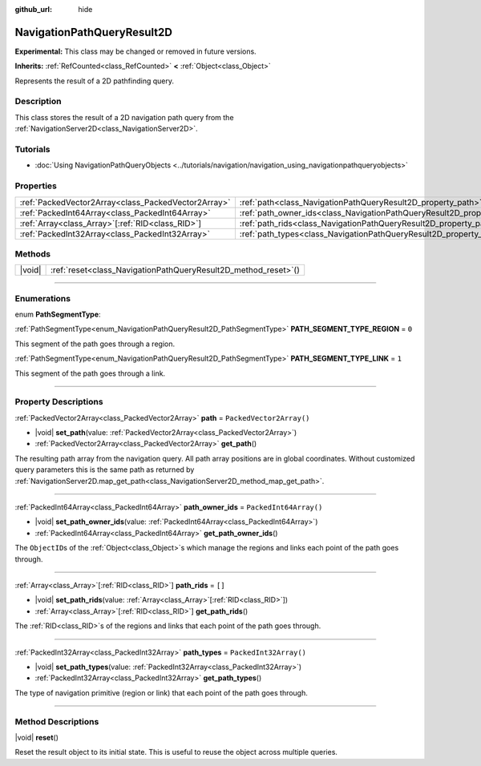 :github_url: hide

.. DO NOT EDIT THIS FILE!!!
.. Generated automatically from Godot engine sources.
.. Generator: https://github.com/godotengine/godot/tree/master/doc/tools/make_rst.py.
.. XML source: https://github.com/godotengine/godot/tree/master/doc/classes/NavigationPathQueryResult2D.xml.

.. _class_NavigationPathQueryResult2D:

NavigationPathQueryResult2D
===========================

**Experimental:** This class may be changed or removed in future versions.

**Inherits:** :ref:`RefCounted<class_RefCounted>` **<** :ref:`Object<class_Object>`

Represents the result of a 2D pathfinding query.

.. rst-class:: classref-introduction-group

Description
-----------

This class stores the result of a 2D navigation path query from the :ref:`NavigationServer2D<class_NavigationServer2D>`.

.. rst-class:: classref-introduction-group

Tutorials
---------

- :doc:`Using NavigationPathQueryObjects <../tutorials/navigation/navigation_using_navigationpathqueryobjects>`

.. rst-class:: classref-reftable-group

Properties
----------

.. table::
   :widths: auto

   +-----------------------------------------------------+----------------------------------------------------------------------------------+--------------------------+
   | :ref:`PackedVector2Array<class_PackedVector2Array>` | :ref:`path<class_NavigationPathQueryResult2D_property_path>`                     | ``PackedVector2Array()`` |
   +-----------------------------------------------------+----------------------------------------------------------------------------------+--------------------------+
   | :ref:`PackedInt64Array<class_PackedInt64Array>`     | :ref:`path_owner_ids<class_NavigationPathQueryResult2D_property_path_owner_ids>` | ``PackedInt64Array()``   |
   +-----------------------------------------------------+----------------------------------------------------------------------------------+--------------------------+
   | :ref:`Array<class_Array>`\[:ref:`RID<class_RID>`\]  | :ref:`path_rids<class_NavigationPathQueryResult2D_property_path_rids>`           | ``[]``                   |
   +-----------------------------------------------------+----------------------------------------------------------------------------------+--------------------------+
   | :ref:`PackedInt32Array<class_PackedInt32Array>`     | :ref:`path_types<class_NavigationPathQueryResult2D_property_path_types>`         | ``PackedInt32Array()``   |
   +-----------------------------------------------------+----------------------------------------------------------------------------------+--------------------------+

.. rst-class:: classref-reftable-group

Methods
-------

.. table::
   :widths: auto

   +--------+--------------------------------------------------------------------+
   | |void| | :ref:`reset<class_NavigationPathQueryResult2D_method_reset>`\ (\ ) |
   +--------+--------------------------------------------------------------------+

.. rst-class:: classref-section-separator

----

.. rst-class:: classref-descriptions-group

Enumerations
------------

.. _enum_NavigationPathQueryResult2D_PathSegmentType:

.. rst-class:: classref-enumeration

enum **PathSegmentType**:

.. _class_NavigationPathQueryResult2D_constant_PATH_SEGMENT_TYPE_REGION:

.. rst-class:: classref-enumeration-constant

:ref:`PathSegmentType<enum_NavigationPathQueryResult2D_PathSegmentType>` **PATH_SEGMENT_TYPE_REGION** = ``0``

This segment of the path goes through a region.

.. _class_NavigationPathQueryResult2D_constant_PATH_SEGMENT_TYPE_LINK:

.. rst-class:: classref-enumeration-constant

:ref:`PathSegmentType<enum_NavigationPathQueryResult2D_PathSegmentType>` **PATH_SEGMENT_TYPE_LINK** = ``1``

This segment of the path goes through a link.

.. rst-class:: classref-section-separator

----

.. rst-class:: classref-descriptions-group

Property Descriptions
---------------------

.. _class_NavigationPathQueryResult2D_property_path:

.. rst-class:: classref-property

:ref:`PackedVector2Array<class_PackedVector2Array>` **path** = ``PackedVector2Array()``

.. rst-class:: classref-property-setget

- |void| **set_path**\ (\ value\: :ref:`PackedVector2Array<class_PackedVector2Array>`\ )
- :ref:`PackedVector2Array<class_PackedVector2Array>` **get_path**\ (\ )

The resulting path array from the navigation query. All path array positions are in global coordinates. Without customized query parameters this is the same path as returned by :ref:`NavigationServer2D.map_get_path<class_NavigationServer2D_method_map_get_path>`.

.. rst-class:: classref-item-separator

----

.. _class_NavigationPathQueryResult2D_property_path_owner_ids:

.. rst-class:: classref-property

:ref:`PackedInt64Array<class_PackedInt64Array>` **path_owner_ids** = ``PackedInt64Array()``

.. rst-class:: classref-property-setget

- |void| **set_path_owner_ids**\ (\ value\: :ref:`PackedInt64Array<class_PackedInt64Array>`\ )
- :ref:`PackedInt64Array<class_PackedInt64Array>` **get_path_owner_ids**\ (\ )

The ``ObjectID``\ s of the :ref:`Object<class_Object>`\ s which manage the regions and links each point of the path goes through.

.. rst-class:: classref-item-separator

----

.. _class_NavigationPathQueryResult2D_property_path_rids:

.. rst-class:: classref-property

:ref:`Array<class_Array>`\[:ref:`RID<class_RID>`\] **path_rids** = ``[]``

.. rst-class:: classref-property-setget

- |void| **set_path_rids**\ (\ value\: :ref:`Array<class_Array>`\[:ref:`RID<class_RID>`\]\ )
- :ref:`Array<class_Array>`\[:ref:`RID<class_RID>`\] **get_path_rids**\ (\ )

The :ref:`RID<class_RID>`\ s of the regions and links that each point of the path goes through.

.. rst-class:: classref-item-separator

----

.. _class_NavigationPathQueryResult2D_property_path_types:

.. rst-class:: classref-property

:ref:`PackedInt32Array<class_PackedInt32Array>` **path_types** = ``PackedInt32Array()``

.. rst-class:: classref-property-setget

- |void| **set_path_types**\ (\ value\: :ref:`PackedInt32Array<class_PackedInt32Array>`\ )
- :ref:`PackedInt32Array<class_PackedInt32Array>` **get_path_types**\ (\ )

The type of navigation primitive (region or link) that each point of the path goes through.

.. rst-class:: classref-section-separator

----

.. rst-class:: classref-descriptions-group

Method Descriptions
-------------------

.. _class_NavigationPathQueryResult2D_method_reset:

.. rst-class:: classref-method

|void| **reset**\ (\ )

Reset the result object to its initial state. This is useful to reuse the object across multiple queries.

.. |virtual| replace:: :abbr:`virtual (This method should typically be overridden by the user to have any effect.)`
.. |const| replace:: :abbr:`const (This method has no side effects. It doesn't modify any of the instance's member variables.)`
.. |vararg| replace:: :abbr:`vararg (This method accepts any number of arguments after the ones described here.)`
.. |constructor| replace:: :abbr:`constructor (This method is used to construct a type.)`
.. |static| replace:: :abbr:`static (This method doesn't need an instance to be called, so it can be called directly using the class name.)`
.. |operator| replace:: :abbr:`operator (This method describes a valid operator to use with this type as left-hand operand.)`
.. |bitfield| replace:: :abbr:`BitField (This value is an integer composed as a bitmask of the following flags.)`
.. |void| replace:: :abbr:`void (No return value.)`
